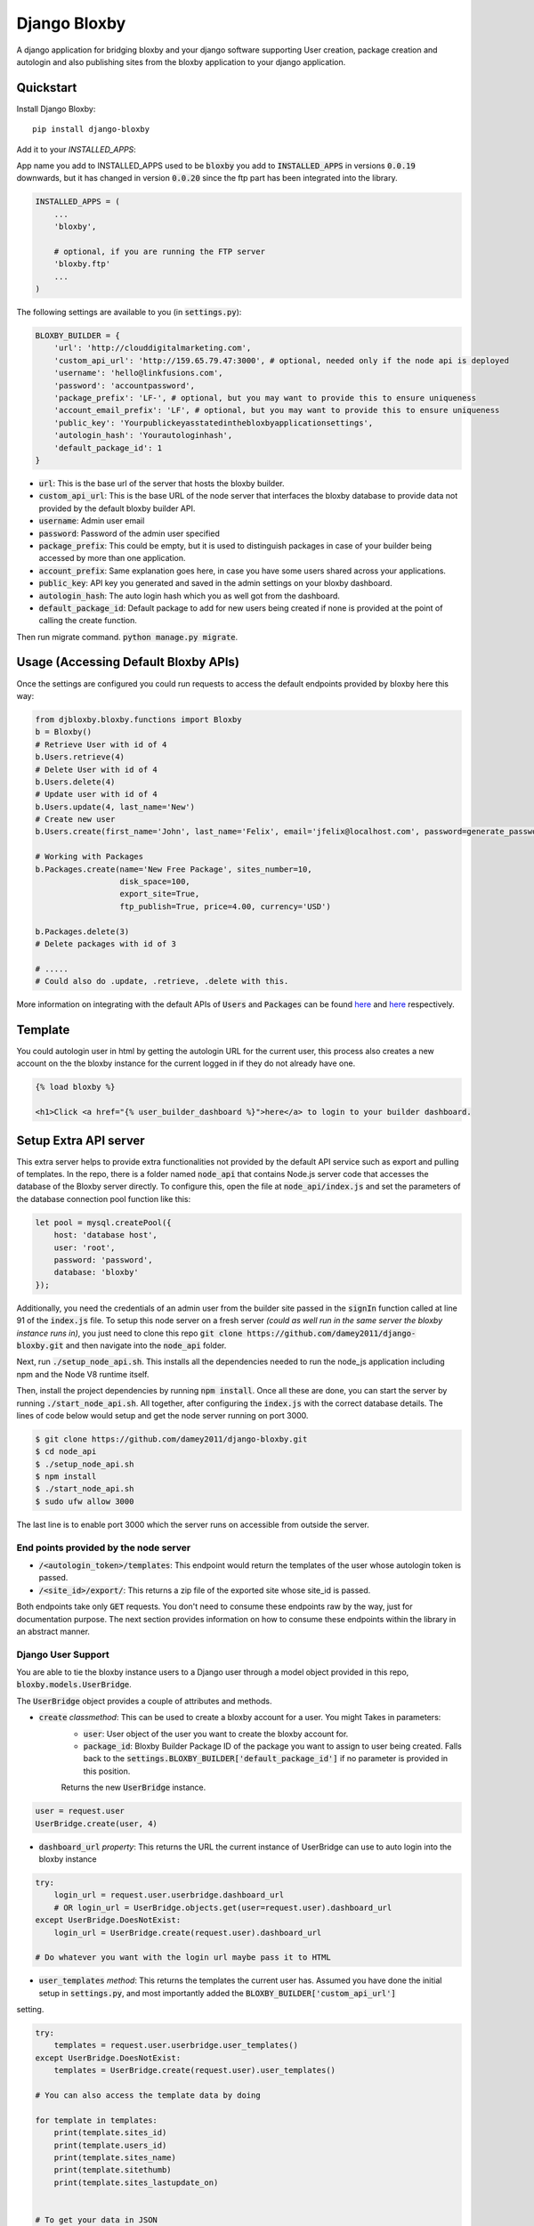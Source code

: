 =============================
Django Bloxby
=============================

.. image:: https://badge.fury.io/py/django-bloxby.svg
    :target: https://badge.fury.io/py/django-bloxby

A django application for bridging bloxby and your django software supporting User creation, package creation and autologin
and also publishing sites from the bloxby application to your django application.


Quickstart
----------

Install Django Bloxby::

    pip install django-bloxby

Add it to your `INSTALLED_APPS`:

App name you add to INSTALLED_APPS used to be :code:`bloxby` you add to :code:`INSTALLED_APPS` in versions :code:`0.0.19` downwards, but
it has changed in version :code:`0.0.20` since the ftp part has been integrated into the library.

.. code-block:: python

    INSTALLED_APPS = (
        ...
        'bloxby',

        # optional, if you are running the FTP server
        'bloxby.ftp'
        ...
    )


The following settings are available to you (in :code:`settings.py`):

.. code-block:: python

    BLOXBY_BUILDER = {
        'url': 'http://clouddigitalmarketing.com',
        'custom_api_url': 'http://159.65.79.47:3000', # optional, needed only if the node api is deployed
        'username': 'hello@linkfusions.com',
        'password': 'accountpassword',
        'package_prefix': 'LF-', # optional, but you may want to provide this to ensure uniqueness
        'account_email_prefix': 'LF', # optional, but you may want to provide this to ensure uniqueness
        'public_key': 'Yourpublickeyasstatedinthebloxbyapplicationsettings',
        'autologin_hash': 'Yourautologinhash',
        'default_package_id': 1
    }



- :code:`url`: This is the base url of the server that hosts the bloxby builder.
- :code:`custom_api_url`: This is the base URL of the node server that interfaces the bloxby database to provide data not provided by the default bloxby builder API.
- :code:`username`: Admin user email
- :code:`password`: Password of the admin user specified
- :code:`package_prefix`: This could be empty, but it is used to distinguish packages in case of your builder being accessed by more than one application.
- :code:`account_prefix`: Same explanation goes here, in case you have some users shared across your applications.
- :code:`public_key`: API key you generated and saved in the admin settings on your bloxby dashboard.
- :code:`autologin_hash`: The auto login hash which you as well got from the dashboard.
- :code:`default_package_id`: Default package to add for new users being created if none is provided at the point of calling the create function.


Then run migrate command. :code:`python manage.py migrate`.


Usage (Accessing Default Bloxby APIs)
-------------------------------------

Once the settings are configured you could run requests to access the default endpoints provided by bloxby here this way:

.. code-block:: python

    from djbloxby.bloxby.functions import Bloxby
    b = Bloxby()
    # Retrieve User with id of 4
    b.Users.retrieve(4)
    # Delete User with id of 4
    b.Users.delete(4)
    # Update user with id of 4
    b.Users.update(4, last_name='New')
    # Create new user
    b.Users.create(first_name='John', last_name='Felix', email='jfelix@localhost.com', password=generate_password(), type='User', package_id=5)

    # Working with Packages
    b.Packages.create(name='New Free Package', sites_number=10,
                      disk_space=100,
                      export_site=True,
                      ftp_publish=True, price=4.00, currency='USD')

    b.Packages.delete(3)
    # Delete packages with id of 3

    # .....
    # Could also do .update, .retrieve, .delete with this.


More information on integrating with the default APIs of :code:`Users` and :code:`Packages` can be found `here <https://support.bloxby.com/knowledge-base/restful-api-end-point-api-users/>`_ and
`here <https://support.bloxby.com/knowledge-base/restful-api-end-point-api-packages/>`_ respectively.


Template
--------

You could autologin user in html by getting the autologin URL for the current user, this process also creates a new account on the
the bloxby instance for the current logged in if they do not already have one.

.. code-block:: html

    {% load bloxby %}

    <h1>Click <a href="{% user_builder_dashboard %}">here</a> to login to your builder dashboard.


Setup Extra API server
----------------------

This extra server helps to provide extra functionalities not provided by the default API service such as export and pulling of templates.
In the repo, there is a folder named :code:`node_api` that contains Node.js server code that accesses the database of the Bloxby server directly.
To configure this, open the file at :code:`node_api/index.js` and set the parameters of the database connection pool function like this:

.. code-block:: javascript

    let pool = mysql.createPool({
        host: 'database host',
        user: 'root',
        password: 'password',
        database: 'bloxby'
    });


Additionally, you need the credentials of an admin user from the builder site passed in the :code:`signIn` function called at line 91 of the :code:`index.js`
file.
To setup this node server on a fresh server *(could as well run in the same server the bloxby instance runs in)*, you just need to clone this
repo :code:`git clone https://github.com/damey2011/django-bloxby.git` and then navigate into the :code:`node_api` folder.

Next, run :code:`./setup_node_api.sh`. This installs all the dependencies needed to run the node_js application including npm and the Node V8 runtime itself.

Then, install the project dependencies by running :code:`npm install`. Once all these are done, you can start the server by running
:code:`./start_node_api.sh`. All together, after configuring the :code:`index.js` with the correct database details. The lines of code below would setup and get the
node server running on port 3000.

.. code-block:: bash

    $ git clone https://github.com/damey2011/django-bloxby.git
    $ cd node_api
    $ ./setup_node_api.sh
    $ npm install
    $ ./start_node_api.sh
    $ sudo ufw allow 3000

The last line is to enable port 3000 which the server runs on accessible from outside the server.


End points provided by the node server
######################################

- :code:`/<autologin_token>/templates`: This endpoint would return the templates of the user whose autologin token is passed.
- :code:`/<site_id>/export/`: This returns a zip file of the exported site whose site_id is passed.

Both endpoints take only :code:`GET` requests. You don't need to consume these endpoints raw by the way, just for documentation purpose.
The next section provides information on how to consume these endpoints within the library in an abstract manner.


Django User Support
###################

You are able to tie the bloxby instance users to a Django user through a model object provided in this
repo, :code:`bloxby.models.UserBridge`.

The :code:`UserBridge` object provides a couple of attributes and methods.

- :code:`create` *classmethod*: This can be used to create a bloxby account for a user. You might Takes in parameters:
    - :code:`user`: User object of the user you want to create the bloxby account for.
    - :code:`package_id`: Bloxby Builder Package ID of the package you want to assign to user being created. Falls back to the :code:`settings.BLOXBY_BUILDER['default_package_id']` if no parameter is provided in this position.
    Returns the new :code:`UserBridge` instance.

.. code-block:: python

    user = request.user
    UserBridge.create(user, 4)

- :code:`dashboard_url` *property*: This returns the URL the current instance of UserBridge can use to auto login into the bloxby instance

.. code-block:: python

    try:
        login_url = request.user.userbridge.dashboard_url
        # OR login_url = UserBridge.objects.get(user=request.user).dashboard_url
    except UserBridge.DoesNotExist:
        login_url = UserBridge.create(request.user).dashboard_url

    # Do whatever you want with the login url maybe pass it to HTML


- :code:`user_templates` *method*: This returns the templates the current user has. Assumed you have done the initial setup in :code:`settings.py`, and most importantly added the :code:`BLOXBY_BUILDER['custom_api_url']`
setting.

.. code-block:: python

    try:
        templates = request.user.userbridge.user_templates()
    except UserBridge.DoesNotExist:
        templates = UserBridge.create(request.user).user_templates()

    # You can also access the template data by doing

    for template in templates:
        print(template.sites_id)
        print(template.users_id)
        print(template.sites_name)
        print(template.sitethumb)
        print(template.sites_lastupdate_on)


    # To get your data in JSON

    json_templates = UserTemplateSerializer(templates, many=True).data

If you want it in json, you can do a simple serializer in django rest framework like this:

.. code-block:: python

    class UserTemplateSerializer(serializers.Serializer):
        sites_id = serializers.IntegerField()
        sites_name = serializers.CharField()
        sitethumb = serializers.CharField()
        edit_url = serializers.SerializerMethodField()
        sites_lastupdate_on = serializers.CharField()

        def get_edit_url(self, obj):
            return f"{settings.BLOXBY_BUILDER['url']}/sites/{obj.sites_id}"

        def to_representation(self, instance):
            data = super(UserTemplateSerializer, self).to_representation(instance)
            try:
                last_updated = datetime.fromtimestamp(int(data.get('sites_lastupdate_on', 0)))
                data['sites_lastupdate_on'] = last_updated.strftime('%d %B %Y, %H:%m')
            except TypeError:
                data['sites_lastupdate_on'] = 'Never'
            return data


Note that the :code:`to_representation` method was overridden to format the datetime to our own taste, it is not
necessary to do so. If you are satisfied with the format of the default :code:`sites_lastupdate_on`, you might want to
leave overriding to_representation out of your code.

- :code:`save_site_from_remote` *method*: This method does not return anything, just downloads the site from the node server you setup earlier,
takes parameters:
    - :code:`site_id`: This is the unique ID of the site which you want to download from the user's builder account into your django application, how to render the site will be in the next section.
    - :code:`target`: This could be any string, something that differentiates objects using the sites. e.g. I could pass in 'event' as this parameter for me to know how to retrieve this particular template to render.
    - :code:`obj_id` *optional*: Should you want to attach this site you are downloading to another model instance in your application, you can pass in their unique key (preferably primary key) here. Note that the :code:`target` and :code:`obj_id` need to be unique together.


Use in Django Application
#########################

Assuming that I intend to use a template for an event home page.

In the view that lets us tie the event to a template:

.. code-block:: python

    from bloxby.models import Template

    class AssignSiteToEvent (View):
        def post(self, request, *args, **kwargs):
            # Assuming you hit this endpoint with a post request with data {"site_id": 100, "event_id": 4}
            site_id = self.request.data.get('site_id')
            event_id = self.request.data.get('event_id')
            if event_id:
                self.request.user.userbridge.save_site_from_remote(site_id=site_id, target='event', obj_id=tenant_id)
            else:
                Template.objects.filter(remote_id=site_id, target='home', owner=self.request.user).delete()
            return HttpResponseRedirect('/success')



To render it:

.. code-block:: python

    from bloxby.models import Template

    class EventLandingPageView(View):
        def get(self, request, *args, **kwargs):
            page = request.GET.get('page')
            # The page parameter helps to handle the other page when the template attached has multiple pages,
            # and they are linked. e.g. http://site.com/<event_id>/?page=contact.html
            event_id = kwargs.get('event_id')
            template = Template.objects.filter(target='event', obj_id=event_id)
            # retrieve the template that got saved from the 'save_site_from_remote' method called in the 'AssignSiteToEvent' part.
            if template.exists():
                template = template.first()
                if page:
                    try:
                        page = template.page_set.filter(name__iexact=page.lower()).first()
                        return HttpResponse(page.render())
                    except Page.DoesNotExist:
                        raise Http404('Page does not exist.')
                index_page = template.index_page
                if index_page:
                    return HttpResponse(index_page.render())
            # Handle situation where no template is attached to the event
            return HttpResponse('No template to render')


Setup FTP Server (Alternative, not recommended)
-----------------------------------------------

**In Production Environment**

This part assumes you have python, pip and virtualenv installed globally on your server.

Make :code:`setup_ftp_server.sh` and :code:`start_ftp_server.sh` executable if they are not already
executable. :code:`chmod u+x setup_ftp_server.sh` and :code:`chmod u+x start_ftp_server.sh`.

Run:

.. code-block:: bash

    ./setup_ftp_server.sh


This installs certain dependencies needed.

** To start the servers **

Run

.. code-block:: bash

    ./start_ftp_server.sh


This starts the FTP server on port 21 and the django server on port 8000. The servers work together, the django server started on port 8000
provides the admin dashboard to manage the external applications that want to receive files through FTP.

So rather than running an FTP server on each and every one of those applications, we'd register them here
and also have this library running on them to allow authentication of users, receipt and processing of files.


These processes are managed by `PM2 <https://pm2.keymetrics.io/docs/usage/quick-start/>`_. So this allows you to use some of the
PM2 commands if you are familiar with them.

For example, you just did a git pull and you want to restart, you could just do:

.. code-block:: bash

    pm2 restart all


This restarts the django server and the ftp server.


Why the Django Server inside of the library
###########################################

The Django server provides admin interface to manage external applications.
You just need to add a model object named :code:`Application` that takes in the auth URL and file receiving URL of the 
external application (these are automatically also provided by this library), this where the FTP server performs 
authentication for users that want to publish pages.

e.g. I have an external application at https://dev.linkfusions.com , and in this external application, I have
:code:`django-bloxby` installed already with the URLs set. I can just add an Application model instance through the FTP server 
instance admin, name it 'dev-fusions', provide the auth url as installed in my external application (How to do this in 
the next section), provide the auth and receiving url and that's all.


**How to add the URLs to your external application**

In your :code:`urls.py`, you can add these:

.. code-block:: python

    urlpatterns = [
        ...

        path('bloxby/', include('djbloxby.bloxby.urls')),
        ...
    ]


If I setup this way, my auth URL is going to be :code:`http://<mydomain>/bloxby/ftp/auth/` and my
receiving URL is going to be :code:`http://<mydomain>/bloxby/ftp/receive/`. (These are the URLs you
register in the :code:`Application` model with the FTP server).


How to access the pages published to your external application
--------------------------------------------------------------


A couple of models are made available for this :code:`Template`, :code:`Page`,
:code:`TemplateAsset`. The :code:`Template` is just a sugar-coated name for Website.
It encapsulates the assets and the HTML pages. The :code:`Page` represents the HTML files and they
have two major attributes (functions) which are :code:`render` and :code:`process`.

The :code:`render` function returns HTML string of a page. :code:`process`, swaps all the URLs with
the django application compatible URLs depending on your default file storage, it's only called once
for every page (at initial page request, the very first time the page is being accessed).It parses all the
CSS files also and makes sure their URLs are valid.


Possible Issues
----------------

Make sure to set the correct address to the :code:`Site` in admin.

FTP Client is able to connect and authenticate but unable to list directory. Enable passive ports
on your server (where the FTP server runs). In this, passive ports run in the range 60000-65535.
You can enable this by running:


.. code-block:: bash

    sudo ufw allow from ip_address to any port 60000:65535 proto tcp


Where :code:`ip_address` is whatever (domain or IP address) you configure in the :code:`Site`
in admin.


Credits
-------

Tools used in rendering this package:

*  Cookiecutter_
*  `cookiecutter-djangopackage`_

.. _Cookiecutter: https://github.com/audreyr/cookiecutter
.. _`cookiecutter-djangopackage`: https://github.com/pydanny/cookiecutter-djangopackage
